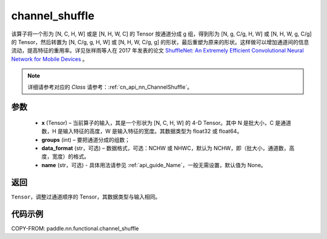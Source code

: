 .. _cn_api_nn_functional_channel_shuffle:


channel_shuffle
-------------------------------

.. py:function:: paddle.nn.functional.channel_shuffle(x, groups, data_format="NCHW", name=None)
该算子将一个形为 [N, C, H, W] 或是 [N, H, W, C] 的 Tensor 按通道分成 g 组，得到形为 [N, g, C/g, H, W] 或 [N, H, W, g, C/g] 的 Tensor，然后转置为 [N, C/g, g, H, W] 或 [N, H, W, C/g, g] 的形状，最后重塑为原来的形状。这样做可以增加通道间的信息流动，提高特征的重用率。详见张祥雨等人在 2017 年发表的论文 `ShuffleNet: An Extremely Efficient Convolutional Neural Network for Mobile Devices <https://arxiv.org/abs/1707.01083>`_ 。

.. note::
   详细请参考对应的 `Class` 请参考：:ref:`cn_api_nn_ChannelShuffle`。

参数
:::::::::
    - **x** (Tensor) – 当前算子的输入，其是一个形状为 [N, C, H, W] 的 4-D Tensor。其中 N 是批大小，C 是通道数，H 是输入特征的高度，W 是输入特征的宽度。其数据类型为 float32 或 float64。
    - **groups** (int) – 要把通道分成的组数；
    - **data_format** (str，可选) – 数据格式，可选：NCHW 或 NHWC，默认为 NCHW，即（批大小，通道数，高度，宽度）的格式。
    - **name** (str，可选) - 具体用法请参见 :ref:`api_guide_Name`，一般无需设置，默认值为 None。

返回
:::::::::
``Tensor``，调整过通道顺序的 Tensor，其数据类型与输入相同。

代码示例
:::::::::

COPY-FROM: paddle.nn.functional.channel_shuffle
